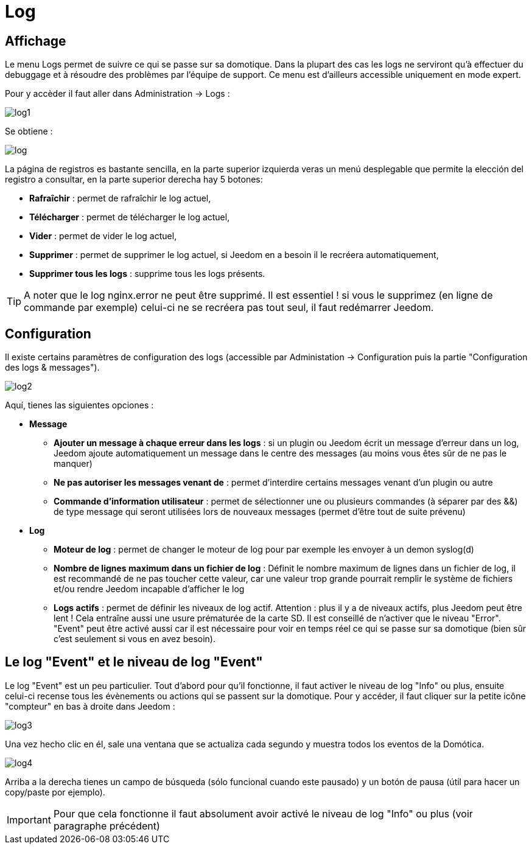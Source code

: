 = Log

== Affichage

Le menu Logs permet de suivre ce qui se passe sur sa domotique. Dans la plupart des cas les logs ne serviront qu'à effectuer du debuggage et à résoudre des problèmes par l'équipe de support. Ce menu est d'ailleurs accessible uniquement en mode expert.

Pour y accèder il faut aller dans Administration -> Logs : 

image::../images/log1.JPG[]

Se obtiene : 

image::../images/log.JPG[]

La página de registros es bastante sencilla, en la parte superior izquierda veras un menú desplegable que permite la elección del registro a consultar, en la parte superior derecha hay 5 botones:

* *Rafraîchir* : permet de rafraîchir le log actuel,
* *Télécharger* : permet de télécharger le log actuel,
* *Vider* : permet de vider le log actuel,
* *Supprimer* : permet de supprimer le log actuel, si Jeedom en a besoin il le recréera automatiquement,
* *Supprimer tous les logs* : supprime tous les logs présents.

[TIP]
A noter que le log nginx.error ne peut être supprimé. Il est essentiel ! si vous le supprimez (en ligne de commande par exemple) celui-ci ne se recréera pas tout seul, il faut redémarrer Jeedom.

== Configuration

Il existe certains paramètres de configuration des logs (accessible par Administation -> Configuration puis la partie "Configuration des logs & messages").

image::../images/log2.JPG[]

Aquí, tienes las siguientes opciones :

* *Message*
** *Ajouter un message à chaque erreur dans les logs* : si un plugin ou Jeedom écrit un message d'erreur dans un log, Jeedom ajoute automatiquement un message dans le centre des messages (au moins vous êtes sûr de ne pas le manquer)
** *Ne pas autoriser les messages venant de* : permet d'interdire certains messages venant d'un plugin ou autre
** *Commande d'information utilisateur* : permet de sélectionner une ou plusieurs commandes (à séparer par des &&) de type message qui seront utilisées lors de nouveaux messages (permet d'être tout de suite prévenu)
* *Log* 
** *Moteur de log* : permet de changer le moteur de log pour par exemple les envoyer à un demon syslog(d)
** *Nombre de lignes maximum dans un fichier de log* : Définit le nombre maximum de lignes dans un fichier de log, il est recommandé de ne pas toucher cette valeur, car une valeur trop grande pourrait remplir le système de fichiers et/ou rendre Jeedom incapable d'afficher le log
** *Logs actifs* : permet de définir les niveaux de log actif. Attention : plus il y a de niveaux actifs, plus Jeedom peut être lent ! Cela entraîne aussi une usure prématurée de la carte SD. Il est conseillé de n'activer que le niveau "Error". "Event" peut être activé aussi car il est nécessaire pour voir en temps réel ce qui se passe sur sa domotique (bien sûr c'est seulement si vous en avez besoin).

== Le log "Event" et le niveau de log "Event"

Le log "Event" est un peu particulier. Tout d'abord pour qu'il fonctionne, il faut activer le niveau de log "Info" ou plus, ensuite celui-ci recense tous les évènements ou actions qui se passent sur la domotique. Pour y accéder, il faut cliquer sur la petite icône "compteur" en bas à droite dans Jeedom : 

image::../images/log3.JPG[]

Una vez hecho clic en él, sale una ventana que se actualiza cada segundo y muestra todos los eventos de la Domótica.

image::../images/log4.JPG[]

Arriba a la derecha tienes un campo de búsqueda (sólo funcional cuando este pausado) y un botón de pausa (útil para hacer un copy/paste por ejemplo).

[IMPORTANT]
Pour que cela fonctionne il faut absolument avoir activé le niveau de log "Info" ou plus (voir paragraphe précédent)
